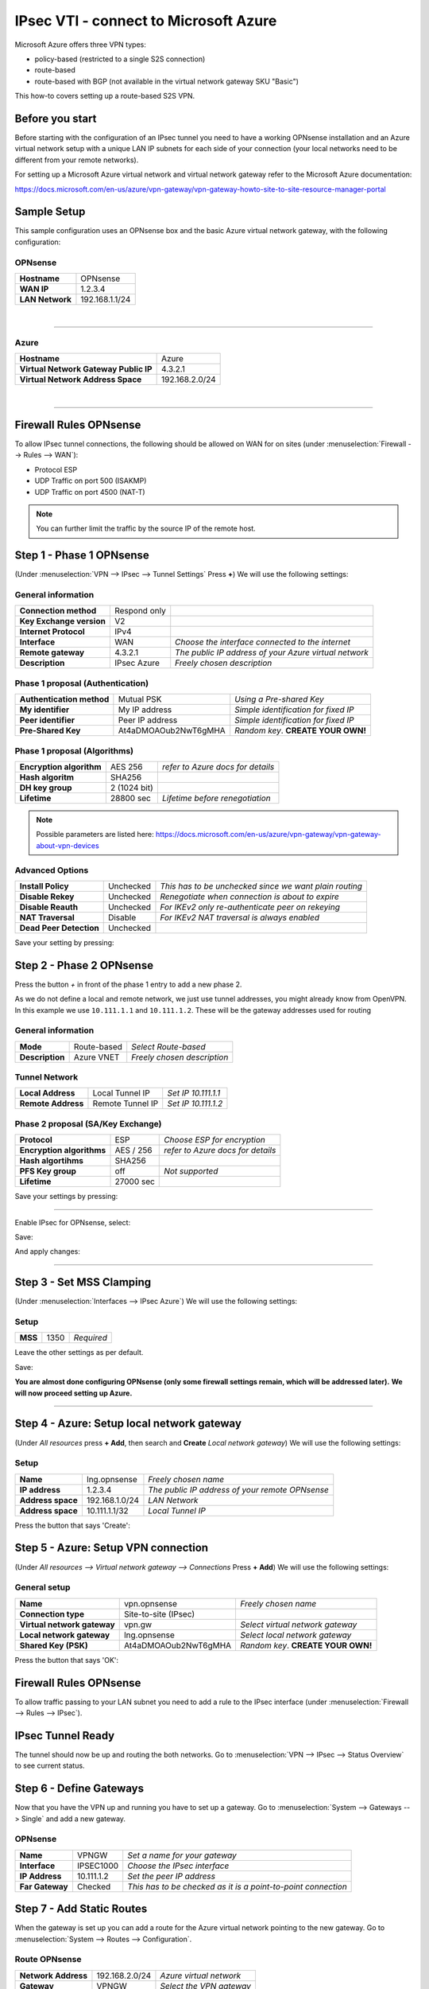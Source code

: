 ================================================
IPsec VTI - connect to Microsoft Azure
================================================

Microsoft Azure offers three VPN types:

* policy-based (restricted to a single S2S connection)
* route-based
* route-based with BGP (not available in the virtual network gateway SKU "Basic")

This how-to covers setting up a route-based S2S VPN.

----------------
Before you start
----------------
Before starting with the configuration of an IPsec tunnel you need to have a
working OPNsense installation and an Azure virtual network setup with a unique
LAN IP subnets for each side of your connection (your local networks need to be
different from your remote networks).

For setting up a Microsoft Azure virtual network and virtual network gateway
refer to the Microsoft Azure documentation:

https://docs.microsoft.com/en-us/azure/vpn-gateway/vpn-gateway-howto-site-to-site-resource-manager-portal

------------
Sample Setup
------------
This sample configuration uses an OPNsense box and the basic Azure virtual network
gateway, with the following configuration:

OPNsense
--------
==================== =============================
 **Hostname**         OPNsense
 **WAN IP**           1.2.3.4
 **LAN Network**      192.168.1.1/24
==================== =============================

|

-----------------------------

Azure
-----

====================================== =============================
 **Hostname**                           Azure
 **Virtual Network Gateway Public IP**  4.3.2.1
 **Virtual Network Address Space**      192.168.2.0/24
====================================== =============================

|

-----------------------------

-----------------------
Firewall Rules OPNsense
-----------------------
To allow IPsec tunnel connections, the following should be allowed on WAN for on
sites (under :menuselection:`Firewall --> Rules --> WAN`):

* Protocol ESP
* UDP Traffic on port 500 (ISAKMP)
* UDP Traffic on port 4500 (NAT-T)

.. image:: images/ipsec_wan_rules.png
    :width: 100%

.. Note::

    You can further limit the traffic by the source IP of the remote host.

-------------------------
Step 1 - Phase 1 OPNsense
-------------------------
(Under :menuselection:`VPN --> IPsec --> Tunnel Settings` Press **+**)
We will use the following settings:

General information
-------------------
========================= ============== ======================================================
**Connection method**      Respond only
**Key Exchange version**   V2
**Internet Protocol**      IPv4
**Interface**              WAN            *Choose the interface connected to the internet*
**Remote gateway**         4.3.2.1        *The public IP address of your Azure virtual network*
**Description**            IPsec Azure    *Freely chosen description*
========================= ============== ======================================================


Phase 1 proposal (Authentication)
---------------------------------
=========================== ====================== ======================================
 **Authentication method**   Mutual PSK             *Using a Pre-shared Key*
 **My identifier**           My IP address          *Simple identification for fixed IP*
 **Peer identifier**         Peer IP address        *Simple identification for fixed IP*
 **Pre-Shared Key**          At4aDMOAOub2NwT6gMHA   *Random key*. **CREATE YOUR OWN!**
=========================== ====================== ======================================

Phase 1 proposal (Algorithms)
-----------------------------
========================== =============== ===========================================
 **Encryption algorithm**   AES 256         *refer to Azure docs for details*
 **Hash algoritm**          SHA256
 **DH key group**           2 (1024 bit)
 **Lifetime**               28800 sec       *Lifetime before renegotiation*
========================== =============== ===========================================

.. Note::

    Possible parameters are listed here:
    https://docs.microsoft.com/en-us/azure/vpn-gateway/vpn-gateway-about-vpn-devices


Advanced Options
----------------
======================= =========== ========================================================
**Install Policy**       Unchecked   *This has to be unchecked since we want plain routing*
**Disable Rekey**        Unchecked   *Renegotiate when connection is about to expire*
**Disable Reauth**       Unchecked   *For IKEv2 only re-authenticate peer on rekeying*
**NAT Traversal**        Disable     *For IKEv2 NAT traversal is always enabled*
**Dead Peer Detection**  Unchecked
======================= =========== ========================================================


Save your setting by pressing:

.. image:: images/btn_save.png


-------------------------
Step 2 - Phase 2 OPNsense
-------------------------

Press the button *+* in front of the phase 1 entry to add a new phase 2.

As we do not define a local and remote network, we just use tunnel addresses,
you might already know from OpenVPN. In this example we use ``10.111.1.1`` and
``10.111.1.2``. These will be the gateway addresses used for routing

General information
-------------------
======================= =================== =============================
 **Mode**                Route-based         *Select Route-based*
 **Description**         Azure VNET          *Freely chosen description*
======================= =================== =============================

Tunnel Network
--------------
======================= ================== =====================
 **Local Address**       Local Tunnel IP    *Set IP 10.111.1.1*
 **Remote Address**      Remote Tunnel IP   *Set IP 10.111.1.2*
======================= ================== =====================

Phase 2 proposal (SA/Key Exchange)
----------------------------------
========================== =========== ===================================
**Protocol**                ESP         *Choose ESP for encryption*
**Encryption algorithms**   AES / 256   *refer to Azure docs for details*
**Hash algortihms**         SHA256
**PFS Key group**           off         *Not supported*
**Lifetime**                27000 sec
========================== =========== ===================================

Save your settings by pressing:

.. image:: images/btn_save.png

-----------------------------

Enable IPsec for OPNsense, select:

.. image:: images/ipsec_s2s_vpn_p1a_enable.png

Save:

.. image:: images/btn_save.png

And apply changes:

.. image:: images/ipsec_s2s_vpn_p1a_apply.png
    :width: 100%

------------------

.. image:: images/ipsec_s2s_vpn_p1a_success.png
    :width: 100%

-------------------------
Step 3 - Set MSS Clamping
-------------------------
(Under :menuselection:`Interfaces --> IPsec Azure`)
We will use the following settings:

Setup
-------------------
=================================== ====================== ==================================================
**MSS**                              1350                   *Required*
=================================== ====================== ==================================================

Leave the other settings as per default.

Save:

.. image:: images/btn_save.png

**You are almost done configuring OPNsense (only some firewall settings remain, which will be addressed later).**
**We will now proceed setting up Azure.**

-----------------------------

-------------------------------------------
Step 4 - Azure: Setup local network gateway
-------------------------------------------
(Under `All resources` press **+ Add**, then search and **Create** `Local network gateway`)
We will use the following settings:

Setup
-------------------
=================================== ====================== ==================================================
**Name**                             lng.opnsense           *Freely chosen name*
**IP address**                       1.2.3.4                *The public IP address of your remote OPNsense*
**Address space**                    192.168.1.0/24         *LAN Network*
**Address space**                    10.111.1.1/32          *Local Tunnel IP*
=================================== ====================== ==================================================

Press the button that says 'Create':

.. image:: images/ipsec_s2s_route_azure_lng.png

------------------------------------
Step 5 - Azure: Setup VPN connection
------------------------------------
(Under `All resources --> Virtual network gateway --> Connections` Press **+ Add**)
We will use the following settings:

General setup
-------------------
=================================== ====================== ==================================================
**Name**                             vpn.opnsense           *Freely chosen name*
**Connection type**                  Site-to-site (IPsec)
**Virtual network gateway**          vpn.gw                 *Select virtual network gateway*
**Local network gateway**            lng.opnsense           *Select local network gateway*
**Shared Key (PSK)**                 At4aDMOAOub2NwT6gMHA   *Random key*. **CREATE YOUR OWN!**
=================================== ====================== ==================================================

Press the button that says 'OK':

.. image:: images/ipsec_s2s_route_azure_conn.png

-----------------------
Firewall Rules OPNsense
-----------------------

To allow traffic passing to your LAN subnet you need to add a rule to the IPsec
interface (under :menuselection:`Firewall --> Rules --> IPsec`).

.. image:: images/ipsec_ipsec_lan_rule.png
    :width: 100%

------------------
IPsec Tunnel Ready
------------------

The tunnel should now be up and routing the both networks.
Go to :menuselection:`VPN --> IPsec --> Status Overview` to see current status.

------------------------
Step 6 - Define Gateways
------------------------

Now that you have the VPN up and running you have to set up a gateway.
Go to :menuselection:`System --> Gateways --> Single` and add a new gateway.

OPNsense
--------
================= ============ ===============================================================
 **Name**          VPNGW        *Set a name for your gateway*
 **Interface**     IPSEC1000    *Choose the IPsec interface*
 **IP Address**    10.111.1.2   *Set the peer IP address*
 **Far Gateway**   Checked      *This has to be checked as it is a point-to-point connection*
================= ============ ===============================================================

--------------------------
Step 7 - Add Static Routes
--------------------------

When the gateway is set up you can add a route for the Azure virtual network pointing to the new gateway.
Go to :menuselection:`System --> Routes --> Configuration`.

Route OPNsense
--------------
===================== ================ =============================
 **Network Address**   192.168.2.0/24   *Azure virtual network*
 **Gateway**           VPNGW            *Select the VPN gateway*
===================== ================ =============================

Now you are all set!
